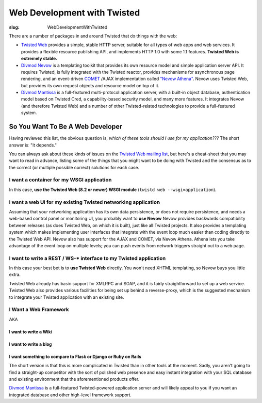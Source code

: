 Web Development with Twisted
############################

:slug: WebDevelopmentWithTwisted

There are a number of packages in and around Twisted that do things with the web:

* `Twisted Web <http://twistedmatrix.com/documents/current/web/>`_ provides a simple, stable HTTP server, suitable for all types of web apps and web services. It provides a flexible resource publishing API, and implements HTTP 1.0 with some 1.1 features.  **Twisted Web is extremely stable.**
* `Divmod Nevow <https://launchpad.net/divmod.org>`_ is a templating toolkit that provides its own resource model and simple application server API.  It requires Twisted, is fully integrated with the Twisted reactor, provides mechanisms for asynchronous page rendering, and an event-driven `COMET <http://en.wikipedia.org/wiki/COMET_(programming)>`_ /AJAX implementation called `"Nevow Athena" <http://divmod.readthedocs.org/en/latest/products/nevow/athena/index.html>`_.  Nevow uses Twisted Web, but provides its own request objects and resource model on top of it.
* `Divmod Mantissa <https://launchpad.net/divmod.org>`_ is a full-featured multi-protocol application server, with a built-in object database, authentication model based on Twisted Cred, a capability-based security model, and many more features.  It integrates Nevow (and therefore Twisted Web) and a number of other Twisted-related technologies to provide a full-featured system.

So You Want To Be A Web Developer
=================================

Having reviewed this list, the obvious question is, *which of these tools should I use for my application???*  The short answer is: "It depends."

You can always ask about these kinds of issues on the `Twisted Web mailing list <http://twistedmatrix.com/cgi-bin/mailman/listinfo/twisted-web>`_, but here's a cheat-sheet that you may want to read in advance, listing some of the things that you might want to be doing with Twisted and the consensus as to the correct (or multiple possible correct) solutions for each case.


I want a container for my WSGI application
------------------------------------------

In this case, **use the Twisted Web (8.2 or newer) WSGI module** (``twistd web --wsgi=application``).

I want a web UI for my existing Twisted networking application
--------------------------------------------------------------

Assuming that your networking application has its own data persistence, or does not require persistence, and needs a web-based control panel or monitoring UI, you probably want to **use Nevow**  Nevow provides backwards compatibility between releases (as does Twisted Web, on which it is built), just like all Twisted projects.  It also provides a templating system  which makes implementing user interfaces that integrate with the event loop much easier than coding directly to the Twisted Web API.  Nevow also has support for the AJAX and COMET, via Nevow Athena.  Athena lets you take advantage of the event loop on multiple levels; you can push events from network triggers straight out to a web page.

I want to write a REST / WS-* interface to my Twisted application
-----------------------------------------------------------------

In this case your best bet is to **use Twisted Web** directly.  You won't need XHTML templating, so Nevow buys you little extra.

Twisted Web already has basic support for XMLRPC and SOAP, and it is fairly straightforward to set up a web service.  Twisted Web also provides various facilities for being set up behind a reverse-proxy, which is the suggested mechanism to integrate your Twisted application with an existing site.

I Want a Web Framework
----------------------

AKA

I want to write a Wiki
~~~~~~~~~~~~~~~~~~~~~~
I want to write a blog
~~~~~~~~~~~~~~~~~~~~~~
I want something to compare to Flask or Django or Ruby on Rails
~~~~~~~~~~~~~~~~~~~~~~~~~~~~~~~~~~~~~~~~~~~~~~~~~~~~~~~~~~~~~~~

The short version is that this is more complicated in Twisted than in other tools at the moment.  Sadly, you aren't going to find a straight-up competitor  with the sort of polished web presence and easy instant integration with your SQL database and existing environment that the aforementioned products offer.

`Divmod Mantissa <https://launchpad.net/divmod.org>`_ is a full-featured Twisted-powered application server and will likely appeal to you if you want an integrated database and other high-level framework support.
